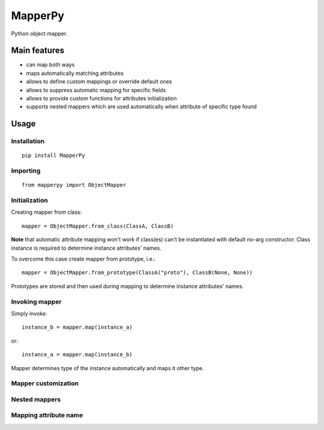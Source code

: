 ================
 MapperPy
================
Python object mapper.

Main features
==============
* can map both ways
* maps automatically matching attributes
* allows to define custom mappings or override default ones
* allows to suppress automatic mapping for specific fields
* allows to provide custom functions for attributes initialization 
* supports nested mappers which are used automatically when attribute of specific type found

Usage
======

Installation
------------
::

   pip install MapperPy

Importing
---------
::

   from mapperpy import ObjectMapper

Initialization
---------------

Creating mapper from class::

   mapper = ObjectMapper.from_class(ClassA, ClassB)

**Note** that automatic attribute mapping won't work if class(es) can't be instantiated with default no-arg constructor. Class instance is required to determine instance attributes' names.

To overcome this case create mapper from prototype, i.e.::

   mapper = ObjectMapper.from_prototype(ClassA("proto"), ClassB(None, None))

Prototypes are stored and then used during mapping to determine instance attributes' names.

Invoking mapper
---------------

Simply invoke::

   instance_b = mapper.map(instance_a)

or::
   
   instance_a = mapper.map(instance_b)

Mapper determines type of the instance automatically and maps it other type.

Mapper customization
---------------------

Nested mappers
---------------

Mapping attribute name
-----------------------